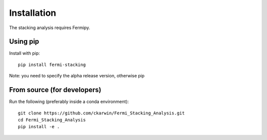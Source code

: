 Installation
============

The stacking analysis requires Fermipy. 

Using pip
---------

Install with pip::
  
  pip install fermi-stacking

Note: you need to specify the alpha release version, otherwise pip
  

From source (for developers)
----------------------------
 
Run the following (preferably inside a conda environment)::

    git clone https://github.com/ckarwin/Fermi_Stacking_Analysis.git
    cd Fermi_Stacking_Analysis
    pip install -e .
